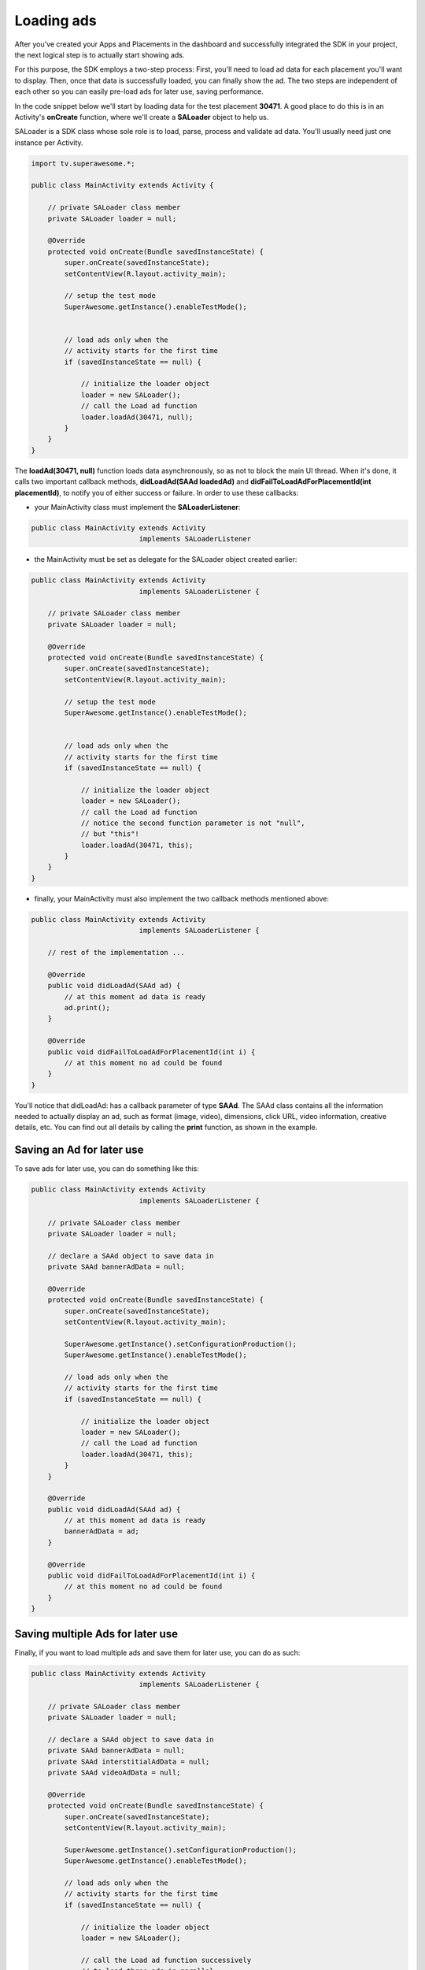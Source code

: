 Loading ads
===========

After you've created your Apps and Placements in the dashboard and successfully integrated the SDK in your project,
the next logical step is to actually start showing ads.

For this purpose, the SDK employs a two-step process:
First, you'll need to load ad data for each placement you'll want to display.
Then, once that data is successfully loaded, you can finally show the ad.
The two steps are independent of each other so you can easily pre-load ads for later use, saving performance.

In the code snippet below we'll start by loading data for the test placement **30471**.
A good place to do this is in an Activity's **onCreate** function,
where we'll create a **SALoader** object to help us.

SALoader is a SDK class whose sole role is to load, parse, process and validate ad data.
You'll usually need just one instance per Activity.

.. code-block:: java

    import tv.superawesome.*;

    public class MainActivity extends Activity {

        // private SALoader class member
        private SALoader loader = null;

        @Override
        protected void onCreate(Bundle savedInstanceState) {
            super.onCreate(savedInstanceState);
            setContentView(R.layout.activity_main);

            // setup the test mode
            SuperAwesome.getInstance().enableTestMode();


            // load ads only when the
            // activity starts for the first time
            if (savedInstanceState == null) {

                // initialize the loader object
                loader = new SALoader();
                // call the Load ad function
                loader.loadAd(30471, null);
            }
        }
    }

The **loadAd(30471, null)** function loads data asynchronously, so as not to block the main UI thread.
When it's done, it calls two important callback methods, **didLoadAd(SAAd loadedAd)** and **didFailToLoadAdForPlacementId(int placementId)**,
to notify you of either success or failure.
In order to use these callbacks:

* your MainActivity class must implement the **SALoaderListener**:

.. code-block:: java

    public class MainActivity extends Activity
                              implements SALoaderListener

* the MainActivity must be set as delegate for the SALoader object created earlier:

.. code-block:: java

    public class MainActivity extends Activity
                              implements SALoaderListener {

        // private SALoader class member
        private SALoader loader = null;

        @Override
        protected void onCreate(Bundle savedInstanceState) {
            super.onCreate(savedInstanceState);
            setContentView(R.layout.activity_main);

            // setup the test mode
            SuperAwesome.getInstance().enableTestMode();


            // load ads only when the
            // activity starts for the first time
            if (savedInstanceState == null) {

                // initialize the loader object
                loader = new SALoader();
                // call the Load ad function
                // notice the second function parameter is not "null",
                // but "this"!
                loader.loadAd(30471, this);
            }
        }
    }

* finally, your MainActivity must also implement the two callback methods mentioned above:

.. code-block:: java

    public class MainActivity extends Activity
                              implements SALoaderListener {

        // rest of the implementation ...

        @Override
        public void didLoadAd(SAAd ad) {
            // at this moment ad data is ready
            ad.print();
        }

        @Override
        public void didFailToLoadAdForPlacementId(int i) {
            // at this moment no ad could be found
        }
    }

You'll notice that didLoadAd: has a callback parameter of type **SAAd**. The SAAd class contains all the information needed to
actually display an ad, such as format (image, video), dimensions, click URL, video information, creative details, etc.
You can find out all details by calling the **print** function, as shown in the example.

Saving an Ad for later use
^^^^^^^^^^^^^^^^^^^^^^^^^^

To save ads for later use, you can do something like this:

.. code-block:: java

    public class MainActivity extends Activity
                              implements SALoaderListener {

        // private SALoader class member
        private SALoader loader = null;

        // declare a SAAd object to save data in
        private SAAd bannerAdData = null;

        @Override
        protected void onCreate(Bundle savedInstanceState) {
            super.onCreate(savedInstanceState);
            setContentView(R.layout.activity_main);

            SuperAwesome.getInstance().setConfigurationProduction();
            SuperAwesome.getInstance().enableTestMode();

            // load ads only when the
            // activity starts for the first time
            if (savedInstanceState == null) {

                // initialize the loader object
                loader = new SALoader();
                // call the Load ad function
                loader.loadAd(30471, this);
            }
        }

        @Override
        public void didLoadAd(SAAd ad) {
            // at this moment ad data is ready
            bannerAdData = ad;
        }

        @Override
        public void didFailToLoadAdForPlacementId(int i) {
            // at this moment no ad could be found
        }
    }

Saving multiple Ads for later use
^^^^^^^^^^^^^^^^^^^^^^^^^^^^^^^^^

Finally, if you want to load multiple ads and save them for later use, you can do as such:

.. code-block:: java

    public class MainActivity extends Activity
                              implements SALoaderListener {

        // private SALoader class member
        private SALoader loader = null;

        // declare a SAAd object to save data in
        private SAAd bannerAdData = null;
        private SAAd interstitialAdData = null;
        private SAAd videoAdData = null;

        @Override
        protected void onCreate(Bundle savedInstanceState) {
            super.onCreate(savedInstanceState);
            setContentView(R.layout.activity_main);

            SuperAwesome.getInstance().setConfigurationProduction();
            SuperAwesome.getInstance().enableTestMode();

            // load ads only when the
            // activity starts for the first time
            if (savedInstanceState == null) {

                // initialize the loader object
                loader = new SALoader();

                // call the Load ad function successively
                // to load three ads in parallel
                loader.loadAd(30471, this);
                loader.loadAd(30473, this);
                loader.loadAd(30479, this);
            }
        }

        @Override
        public void didLoadAd(SAAd ad) {
            if (ad.placementId == 30471) {
                bannerAdData = ad;
            }
            else if (ad.placementId == 30473) {
                interstitialAdData = ad;
            }
            else if (ad.placementId == 30479) {
                videoAdData = ad;
            }
        }

        @Override
        public void didFailToLoadAdForPlacementId(int i) {
            // at this moment no ad could be found
        }
    }

Dealing with orientation changes
^^^^^^^^^^^^^^^^^^^^^^^^^^^^^^^^
